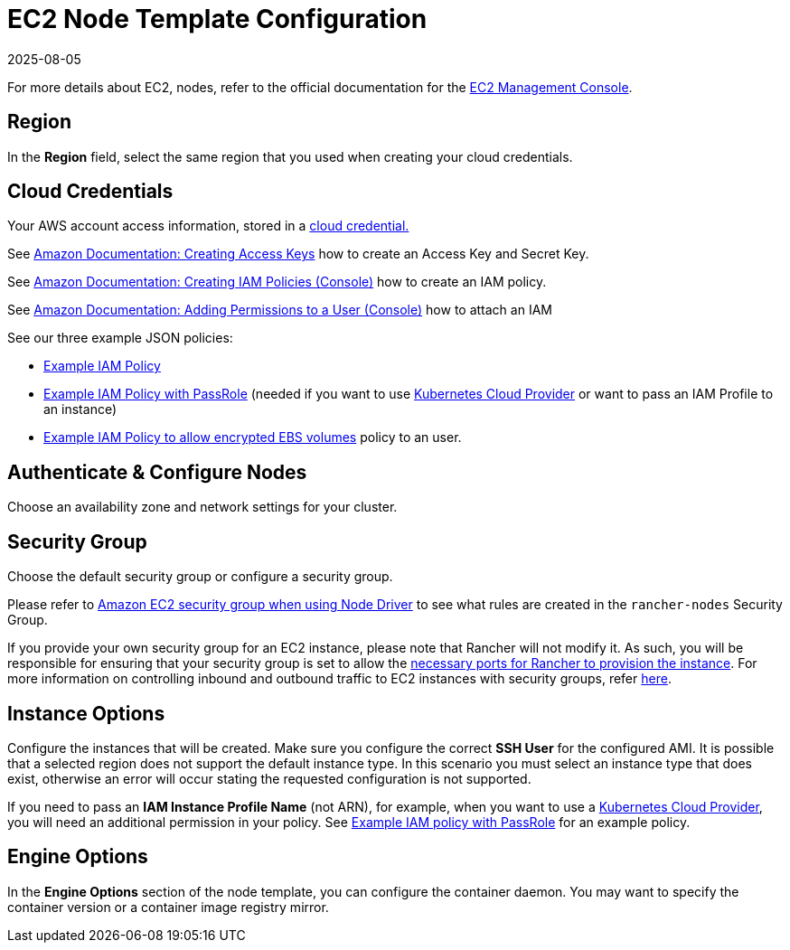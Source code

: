 = EC2 Node Template Configuration
:page-languages: [en, zh]
:revdate: 2025-08-05
:page-revdate: {revdate}

For more details about EC2, nodes, refer to the official documentation for the https://aws.amazon.com/ec2[EC2 Management Console].

== Region

In the *Region* field, select the same region that you used when creating your cloud credentials.

== Cloud Credentials

Your AWS account access information, stored in a xref:rancher-admin/users/settings/manage-cloud-credentials.adoc[cloud credential.]

See https://docs.aws.amazon.com/IAM/latest/UserGuide/id_credentials_access-keys.html#Using_CreateAccessKey[Amazon Documentation: Creating Access Keys] how to create an Access Key and Secret Key.

See https://docs.aws.amazon.com/IAM/latest/UserGuide/access_policies_create.html#access_policies_create-start[Amazon Documentation: Creating IAM Policies (Console)] how to create an IAM policy.

See https://docs.aws.amazon.com/IAM/latest/UserGuide/id_users_change-permissions.html#users_change_permissions-add-console[Amazon Documentation: Adding Permissions to a User (Console)] how to attach an IAM

See our three example JSON policies:

* xref:./aws.adoc#_example_iam_policy[Example IAM Policy]
* xref:./aws.adoc#_example_iam_policy_with_passrole[Example IAM Policy with PassRole] (needed if you want to use xref:cluster-deployment/set-up-cloud-providers/set-up-cloud-providers.adoc[Kubernetes Cloud Provider] or want to pass an IAM Profile to an instance)
* xref:./aws.adoc#_example_iam_policy_to_allow_encrypted_ebs_volumes[Example IAM Policy to allow encrypted EBS volumes] policy to an user.

== Authenticate & Configure Nodes

Choose an availability zone and network settings for your cluster.

== Security Group

Choose the default security group or configure a security group.

Please refer to xref:installation-and-upgrade/requirements/port-requirements.adoc#_rancher_aws_ec2_security_group[Amazon EC2 security group when using Node Driver] to see what rules are created in the `rancher-nodes` Security Group.

If you provide your own security group for an EC2 instance, please note that Rancher will not modify it. As such, you will be responsible for ensuring that your security group is set to allow the xref:installation-and-upgrade/requirements/port-requirements.adoc#_ports_for_rancher_server_nodes_on_rke[necessary ports for Rancher to provision the instance]. For more information on controlling inbound and outbound traffic to EC2 instances with security groups, refer https://docs.aws.amazon.com/vpc/latest/userguide/VPC_SecurityGroups.html#WorkingWithSecurityGroups[here].

== Instance Options

Configure the instances that will be created. Make sure you configure the correct *SSH User* for the configured AMI. It is possible that a selected region does not support the default instance type. In this scenario you must select an instance type that does exist, otherwise an error will occur stating the requested configuration is not supported.

If you need to pass an *IAM Instance Profile Name* (not ARN), for example, when you want to use a xref:cluster-deployment/set-up-cloud-providers/set-up-cloud-providers.adoc[Kubernetes Cloud Provider], you will need an additional permission in your policy. See xref:./aws.adoc#_example_iam_policy_with_passrole[Example IAM policy with PassRole] for an example policy.

== Engine Options

In the *Engine Options* section of the node template, you can configure the container daemon. You may want to specify the container version or a container image registry mirror.
